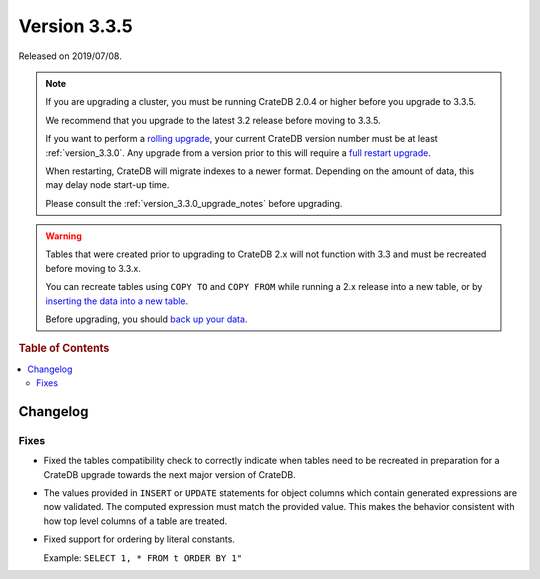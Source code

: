 .. _version_3.3.5:

=============
Version 3.3.5
=============

Released on 2019/07/08.

.. NOTE::

    If you are upgrading a cluster, you must be running CrateDB 2.0.4 or higher
    before you upgrade to 3.3.5.

    We recommend that you upgrade to the latest 3.2 release before moving to
    3.3.5.

    If you want to perform a `rolling upgrade`_, your current CrateDB version
    number must be at least :ref:`version_3.3.0`. Any upgrade from a version
    prior to this will require a `full restart upgrade`_.

    When restarting, CrateDB will migrate indexes to a newer format. Depending
    on the amount of data, this may delay node start-up time.

    Please consult the :ref:`version_3.3.0_upgrade_notes` before upgrading.

.. WARNING::

    Tables that were created prior to upgrading to CrateDB 2.x will not
    function with 3.3 and must be recreated before moving to 3.3.x.

    You can recreate tables using ``COPY TO`` and ``COPY FROM`` while running a
    2.x release into a new table, or by `inserting the data into a new table`_.

    Before upgrading, you should `back up your data`_.

.. _rolling upgrade: https://crate.io/docs/crate/howtos/en/latest/admin/rolling-upgrade.html
.. _full restart upgrade: https://crate.io/docs/crate/howtos/en/latest/admin/full-restart-upgrade.html
.. _back up your data: https://crate.io/docs/crate/reference/en/latest/admin/snapshots.html
.. _inserting the data into a new table: https://crate.io/docs/crate/reference/en/latest/admin/system-information.html#tables-need-to-be-recreated


.. rubric:: Table of Contents

.. contents::
   :local:


Changelog
=========


Fixes
-----

- Fixed the tables compatibility check to correctly indicate when tables need
  to be recreated in preparation for a CrateDB upgrade towards the next major
  version of CrateDB.

- The values provided in ``INSERT`` or ``UPDATE`` statements for object columns
  which contain generated expressions are now validated. The computed
  expression must match the provided value. This makes the behavior consistent
  with how top level columns of a table are treated.

- Fixed support for ordering by literal constants.

  Example: ``SELECT 1, * FROM t ORDER BY 1"``
